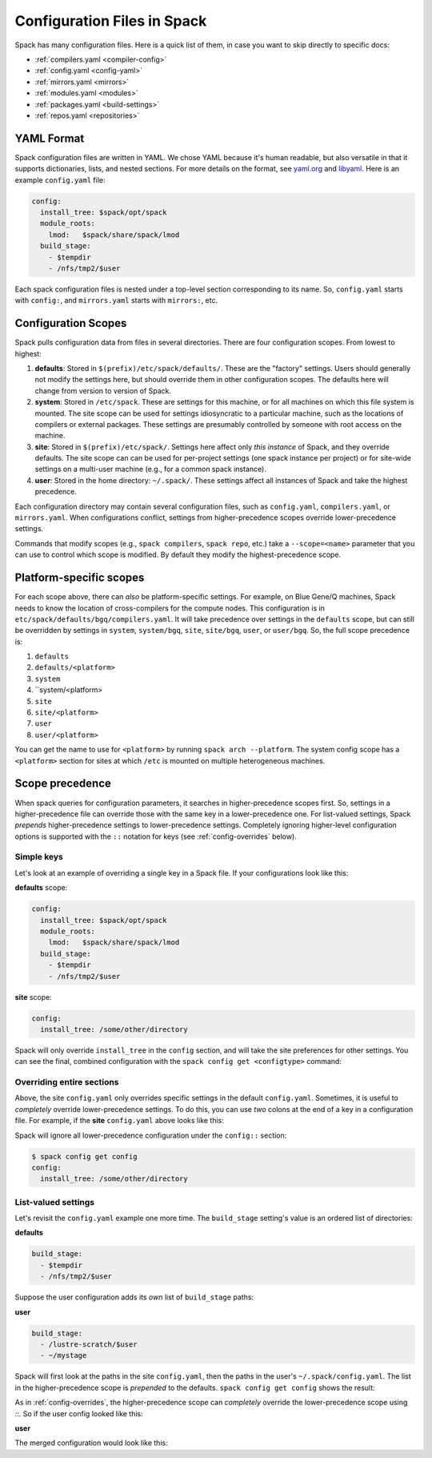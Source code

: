 .. _configuration:

==============================
Configuration Files in Spack
==============================

Spack has many configuration files.  Here is a quick list of them, in
case you want to skip directly to specific docs:

* :ref:`compilers.yaml <compiler-config>`
* :ref:`config.yaml <config-yaml>`
* :ref:`mirrors.yaml <mirrors>`
* :ref:`modules.yaml <modules>`
* :ref:`packages.yaml <build-settings>`
* :ref:`repos.yaml <repositories>`

-------------------------
YAML Format
-------------------------

Spack configuration files are written in YAML.  We chose YAML because
it's human readable, but also versatile in that it supports dictionaries,
lists, and nested sections. For more details on the format, see `yaml.org
<http://yaml.org>`_ and `libyaml <http://pyyaml.org/wiki/LibYAML>`_.
Here is an example ``config.yaml`` file:

.. code-block:: yaml

   config:
     install_tree: $spack/opt/spack
     module_roots:
       lmod:   $spack/share/spack/lmod
     build_stage:
       - $tempdir
       - /nfs/tmp2/$user

Each spack configuration files is nested under a top-level section
corresponding to its name. So, ``config.yaml`` starts with ``config:``,
and ``mirrors.yaml`` starts with ``mirrors:``, etc.

.. _configuration-scopes:

-------------------------
Configuration Scopes
-------------------------

Spack pulls configuration data from files in several directories. There
are four configuration scopes.  From lowest to highest:

#. **defaults**: Stored in ``$(prefix)/etc/spack/defaults/``. These are
   the "factory" settings. Users should generally not modify the settings
   here, but should override them in other configuration scopes. The
   defaults here will change from version to version of Spack.

#. **system**: Stored in ``/etc/spack``. These are settings for this
   machine, or for all machines on which this file system is
   mounted. The site scope can be used for settings idiosyncratic to a
   particular machine, such as the locations of compilers or external
   packages. These settings are presumably controlled by someone with
   root access on the machine.

#. **site**: Stored in ``$(prefix)/etc/spack/``.  Settings here affect
   only *this instance* of Spack, and they override defaults.  The site
   scope can can be used for per-project settings (one spack instance per
   project) or for site-wide settings on a multi-user machine (e.g., for
   a common spack instance).

#. **user**: Stored in the home directory: ``~/.spack/``. These settings
   affect all instances of Spack and take the highest precedence.

Each configuration directory may contain several configuration files,
such as ``config.yaml``, ``compilers.yaml``, or ``mirrors.yaml``.  When
configurations conflict, settings from higher-precedence scopes override
lower-precedence settings.

Commands that modify scopes (e.g., ``spack compilers``, ``spack repo``,
etc.) take a ``--scope=<name>`` parameter that you can use to control
which scope is modified.  By default they modify the highest-precedence
scope.

.. _platform-scopes:

-------------------------
Platform-specific scopes
-------------------------

For each scope above, there can *also* be platform-specific settings.
For example, on Blue Gene/Q machines, Spack needs to know the location
of cross-compilers for the compute nodes.  This configuration is in
``etc/spack/defaults/bgq/compilers.yaml``.  It will take precedence
over settings in the ``defaults`` scope, but can still be overridden
by settings in ``system``, ``system/bgq``, ``site``, ``site/bgq``,
``user``, or ``user/bgq``. So, the full scope precedence is:

1. ``defaults``
2. ``defaults/<platform>``
3. ``system``
4. ``system/<platform>
5. ``site``
6. ``site/<platform>``
7. ``user``
8. ``user/<platform>``

You can get the name to use for ``<platform>`` by running ``spack arch
--platform``. The system config scope has a ``<platform>`` section for
sites at which ``/etc`` is mounted on multiple heterogeneous machines.

-------------------------
Scope precedence
-------------------------

When spack queries for configuration parameters, it searches in
higher-precedence scopes first.  So, settings in a higher-precedence file
can override those with the same key in a lower-precedence one.  For
list-valued settings, Spack *prepends* higher-precedence settings to
lower-precedence settings. Completely ignoring higher-level configuration
options is supported with the ``::`` notation for keys (see
:ref:`config-overrides` below).

^^^^^^^^^^^^^^^^^^^^^^^^
Simple keys
^^^^^^^^^^^^^^^^^^^^^^^^

Let's look at an example of overriding a single key in a Spack file.  If
your configurations look like this:

**defaults** scope:

.. code-block:: yaml

   config:
     install_tree: $spack/opt/spack
     module_roots:
       lmod:   $spack/share/spack/lmod
     build_stage:
       - $tempdir
       - /nfs/tmp2/$user

**site** scope:

.. code-block:: yaml

   config:
     install_tree: /some/other/directory

Spack will only override ``install_tree`` in the ``config`` section, and
will take the site preferences for other settings.  You can see the
final, combined configuration with the ``spack config get <configtype>``
command:

.. code-block:: console
   :emphasize-lines: 3

   $ spack config get config
   config:
     install_tree: /some/other/directory
     module_roots:
       lmod:   $spack/share/spack/lmod
     build_stage:
       - $tempdir
       - /nfs/tmp2/$user
   $ _

.. _config-overrides:

^^^^^^^^^^^^^^^^^^^^^^^^^^
Overriding entire sections
^^^^^^^^^^^^^^^^^^^^^^^^^^

Above, the site ``config.yaml`` only overrides specific settings in the
default ``config.yaml``.  Sometimes, it is useful to *completely*
override lower-precedence settings.  To do this, you can use *two* colons
at the end of a key in a configuration file.  For example, if the
**site** ``config.yaml`` above looks like this:

.. code-block:: yaml
   :emphasize-lines: 1

   config::
     install_tree: /some/other/directory

Spack will ignore all lower-precedence configuration under the
``config::`` section:

.. code-block:: console

   $ spack config get config
   config:
     install_tree: /some/other/directory

^^^^^^^^^^^^^^^^^^^^^^
List-valued settings
^^^^^^^^^^^^^^^^^^^^^^

Let's revisit the ``config.yaml`` example one more time.  The
``build_stage`` setting's value is an ordered list of directories:

**defaults**

.. code-block:: yaml

   build_stage:
     - $tempdir
     - /nfs/tmp2/$user

Suppose the user configuration adds its *own* list of ``build_stage``
paths:

**user**

.. code-block:: yaml

   build_stage:
     - /lustre-scratch/$user
     - ~/mystage

Spack will first look at the paths in the site ``config.yaml``, then the
paths in the user's ``~/.spack/config.yaml``.  The list in the
higher-precedence scope is *prepended* to the defaults.  ``spack config
get config`` shows the result:

.. code-block:: console
   :emphasize-lines: 7-10

   $ spack config get config
   config:
     install_tree: /some/other/directory
     module_roots:
       lmod:   $spack/share/spack/lmod
     build_stage:
       - /lustre-scratch/$user
       - ~/mystage
       - $tempdir
       - /nfs/tmp2/$user
   $ _

As in :ref:`config-overrides`, the higher-precedence scope can
*completely* override the lower-precedence scope using `::`.  So if the
user config looked like this:

**user**

.. code-block:: yaml
   :emphasize-lines: 1

   build_stage::
     - /lustre-scratch/$user
     - ~/mystage

The merged configuration would look like this:

.. code-block:: console
   :emphasize-lines: 7-8

   $ spack config get config
   config:
     install_tree: /some/other/directory
     module_roots:
       lmod:   $spack/share/spack/lmod
     build_stage:
       - /lustre-scratch/$user
       - ~/mystage
   $ _
